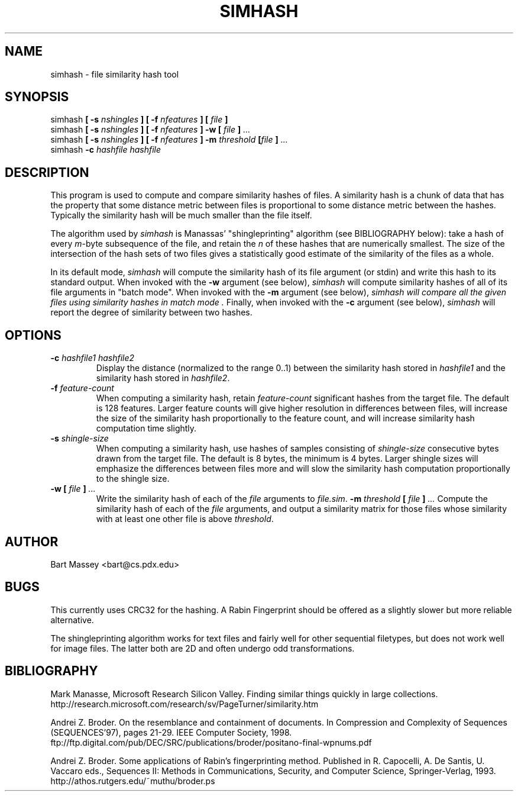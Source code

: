 .TH SIMHASH 1  "3 January 2007"
.\" Copyright © 2005-2009 Bart Massey
.\" ALL RIGHTS RESERVED
.\" [This program is licensed under the "3-clause ('new') BSD License"]
.\" Please see the file COPYING in the source
.\" distribution of this software for license terms.
.SH NAME
simhash \- file similarity hash tool
.SH SYNOPSIS
simhash
.BI "[ -s " nshingles " ]"
.BI "[ -f " nfeatures " ]"
.BI "[ " file " ]"
.br
simhash
.BI "[ -s " nshingles " ]"
.BI "[ -f " nfeatures " ]"
.BI "-w [ " file " ]" " ..."
.br
simhash
.BI "[ -s " nshingles " ]"
.BI "[ -f " nfeatures " ]"
.BI "-m " threshold " [" file " ]" " ..."
.br
simhash
.BI "-c " "hashfile hashfile"
.SH DESCRIPTION
.LP
This program is used to compute and compare similarity
hashes of files.  A similarity hash is a chunk of data that
has the property that some distance metric between files is
proportional to some distance metric between the hashes.
Typically the similarity hash will be much smaller than the
file itself.
.P
The algorithm used by
.I simhash
is Manassas' "shingleprinting" algorithm (see BIBLIOGRAPHY below): take a hash of every \fIm\fP-byte
subsequence of the file, and retain the \fIn\fP of these
hashes that are numerically smallest.  The size of the
intersection of the hash sets of two files gives a
statistically good estimate of the similarity of the files
as a whole.
.P
In its default mode,
.I simhash
will compute the similarity hash of its file argument (or
stdin) and write this hash to its standard output.
When invoked with the
.B -w
argument (see below),
.I simhash
will compute similarity hashes of all of its file
arguments in "batch mode".
When invoked with the
.B -m
argument (see below),
.I simhash will compare all the given files using similarity hashes in "match mode".
Finally, when invoked with the
.B -c
argument (see below),
.I simhash
will report the degree of similarity between two hashes.
.SH OPTIONS
.TP
.BI "-c " "hashfile1 hashfile2"
Display the distance (normalized to the range 0..1) between
the similarity hash stored in
.I hashfile1
and the similarity hash stored in
.IR hashfile2 .
.TP
.BI "-f " "feature-count"
When computing a similarity hash,
retain
.I "feature-count"
significant hashes from the target file.
The default is 128 features.  Larger feature counts will
give higher resolution in differences between files, will
increase the size of the similarity hash proportionally to
the feature count,
and will increase similarity hash computation time slightly.
.TP
.BI "-s " "shingle-size"
When computing a similarity hash,
use hashes of samples consisting of
.I "shingle-size"
consecutive bytes drawn from the target file.
The default is 8 bytes, the minimum is 4 bytes.
Larger shingle sizes will emphasize the differences between
files more and will slow the similarity hash computation
proportionally to the shingle size.
.TP
.BI "-w [ " file " ]" " ..."
Write the similarity hash of each of the
.I file
arguments to
.IR "file.sim" .
.BI "-m " threshold " [ " file " ]" " ..."
Compute the similarity hash of each of the
.I file
arguments, and output a similarity matrix
for those files whose similarity with
at least one other file is above
.IR threshold .
.SH AUTHOR
Bart Massey <bart@cs.pdx.edu>
.SH BUGS
This currently uses CRC32 for the hashing.  A Rabin
Fingerprint should be offered as
a slightly slower but more reliable alternative.
.P
The shingleprinting algorithm works for text files and
fairly well for other sequential filetypes, but does not work well for image
files.   The latter both are 2D and often undergo odd transformations.
.SH BIBLIOGRAPHY
.LP
Mark Manasse, Microsoft Research Silicon Valley.
Finding similar things quickly in large collections.
http://research.microsoft.com/research/sv/PageTurner/similarity.htm
.LP
Andrei Z. Broder.
On the resemblance and containment of documents.
In Compression and Complexity of Sequences (SEQUENCES'97),
pages 21-29. IEEE Computer Society, 1998.
ftp://ftp.digital.com/pub/DEC/SRC/publications/broder/positano-final-wpnums.pdf
.LP
Andrei Z. Broder.
Some applications of Rabin's fingerprinting method.
Published in R. Capocelli, A. De Santis, U. Vaccaro eds.,
Sequences II: Methods in Communications, Security, and
Computer Science, Springer-Verlag, 1993.
http://athos.rutgers.edu/~muthu/broder.ps
